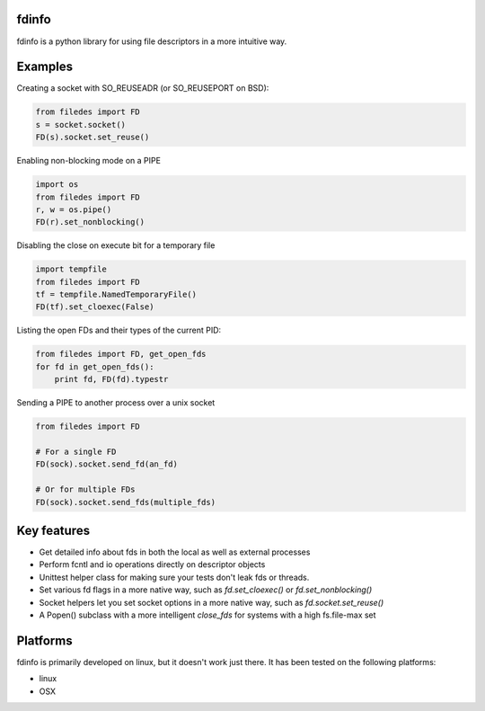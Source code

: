 fdinfo
======
fdinfo is a python library for using file descriptors in a more intuitive way.

Examples
========

Creating a socket with SO_REUSEADR (or SO_REUSEPORT on BSD):

.. code:: python

  from filedes import FD
  s = socket.socket()
  FD(s).socket.set_reuse()

Enabling non-blocking mode on a PIPE

.. code:: python

  import os
  from filedes import FD
  r, w = os.pipe()
  FD(r).set_nonblocking()

Disabling the close on execute bit for a temporary file

.. code:: python

  import tempfile
  from filedes import FD
  tf = tempfile.NamedTemporaryFile()
  FD(tf).set_cloexec(False)

Listing the open FDs and their types of the current PID:

.. code:: python

  from filedes import FD, get_open_fds
  for fd in get_open_fds():
      print fd, FD(fd).typestr

Sending a PIPE to another process over a unix socket

.. code:: python

  from filedes import FD

  # For a single FD
  FD(sock).socket.send_fd(an_fd)

  # Or for multiple FDs
  FD(sock).socket.send_fds(multiple_fds)


Key features
============
* Get detailed info about fds in both the local as well as external processes
* Perform fcntl and io operations directly on descriptor objects
* Unittest helper class for making sure your tests don't leak fds or threads.
* Set various fd flags in a more native way, such as `fd.set_cloexec()` or `fd.set_nonblocking()`
* Socket helpers let you set socket options in a more native way, such as `fd.socket.set_reuse()`
* A Popen() subclass with a more intelligent `close_fds` for systems with a high fs.file-max set

Platforms
=========
fdinfo is primarily developed on linux, but it doesn't work just there.
It has been tested on the following platforms:

- linux
- OSX
